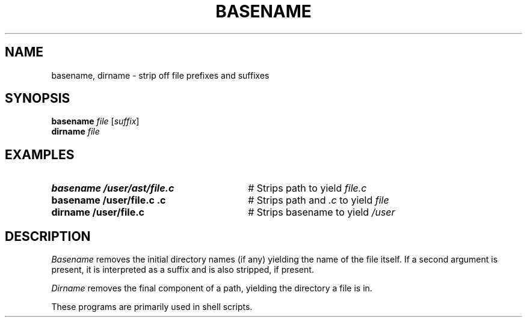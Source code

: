 .TH BASENAME 1
.SH NAME
basename, dirname \- strip off file prefixes and suffixes
.SH SYNOPSIS
\fBbasename \fIfile\fR [\fIsuffix\fR]\fR
.br
\fBdirname \fIfile\fR
.SH EXAMPLES
.TP 30
.B basename /user/ast/file.c
# Strips path to yield \fIfile.c\fP
.TP 30
.B basename /user/file.c .c
# Strips path and \fI.c\fP to yield \fIfile\fP
.TP 30
.B dirname /user/file.c
# Strips basename to yield \fI/user\fP
.SH DESCRIPTION
.PP
.I Basename
removes the initial directory names (if any) yielding the name of the
file itself.
If a second argument is present, it is interpreted as a suffix and is
also stripped, if present.
.PP
.I Dirname
removes the final component of a path, yielding the directory a file is in.
.PP
These programs are primarily used in shell scripts.

